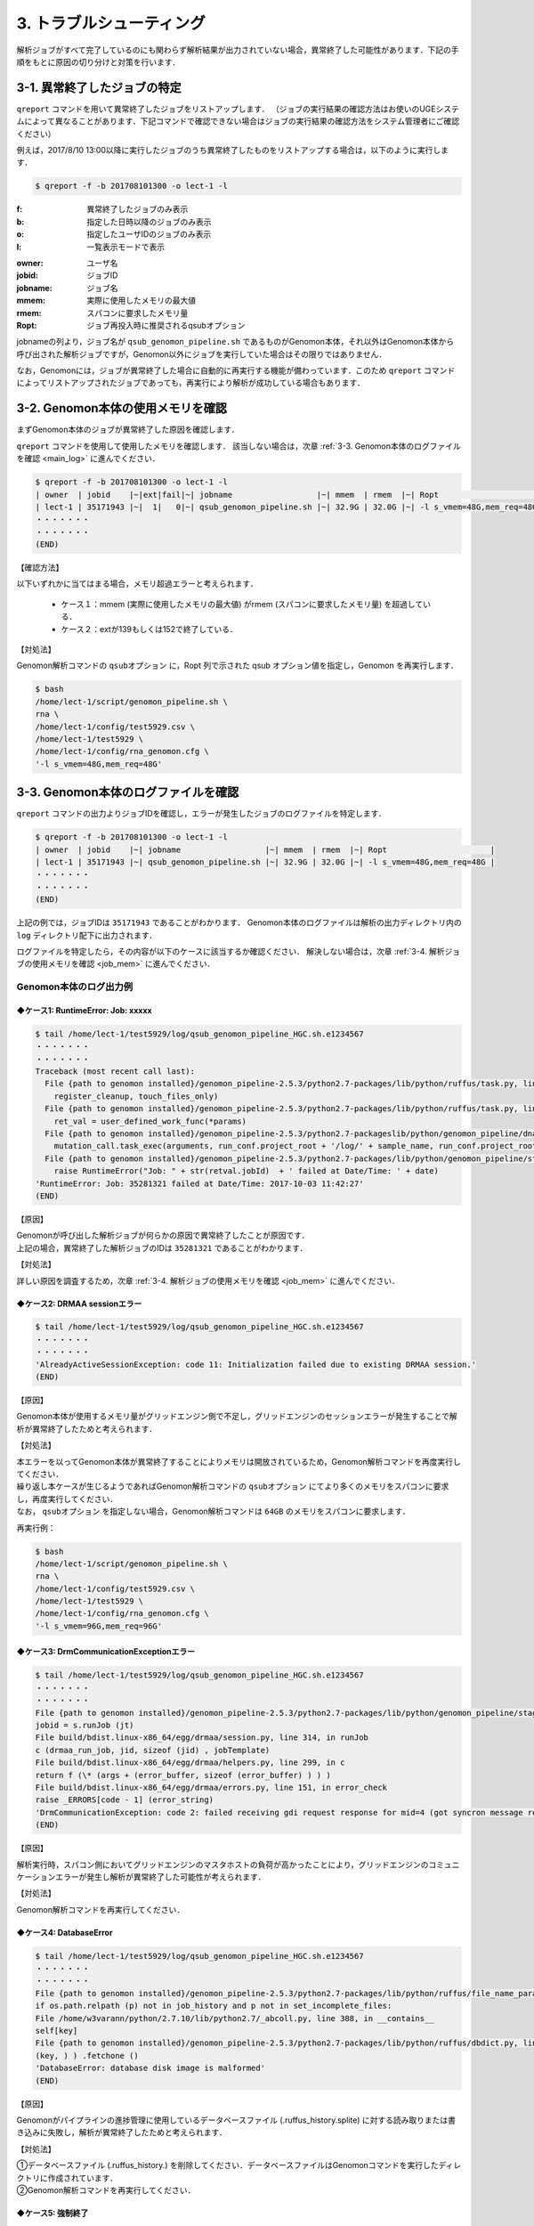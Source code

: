3. トラブルシューティング
=============================

解析ジョブがすべて完了しているのにも関わらず解析結果が出力されていない場合，異常終了した可能性があります．下記の手順をもとに原因の切り分けと対策を行います．

.. _error_job:

3-1. 異常終了したジョブの特定
-----------------------------------

``qreport`` コマンドを用いて異常終了したジョブをリストアップします．
（ジョブの実行結果の確認方法はお使いのUGEシステムによって異なることがあります．下記コマンドで確認できない場合はジョブの実行結果の確認方法をシステム管理者にご確認ください）

例えば，2017/8/10 13:00以降に実行したジョブのうち異常終了したものをリストアップする場合は，以下のように実行します．

.. code-block:: bash

  $ qreport -f -b 201708101300 -o lect-1 -l

:f: 異常終了したジョブのみ表示
:b: 指定した日時以降のジョブのみ表示
:o: 指定したユーザIDのジョブのみ表示
:l: 一覧表示モードで表示

.. code-block:: bash
  :caption: qreport コマンドの出力例
  
  # -f オプションを指定しているため失敗したジョブのみ表示されています
  $ qreport -f -b 201708101300 -o lect-1 -l
  | owner  | jobid    |~|ext|fail|~| jobname                            |~| mmem  | rmem  |~| Ropt                       |
  | lect-1 | 35171900 |~|152| 100|~| qsub_genomon_pipeline.sh           |~| 33.1G | 32.0G |~| -l s_vmem=32G,mem_req=32G  |
  | lect-1 | 35171943 |~|137| 100|~| qsub_genomon_pipeline.sh           |~| 32.9G | 32.0G |~| -l s_vmem=32G,mem_req=32G  |
  | lect-1 | 35172311 |~|137| 100|~| star_align_20170810_204030_806134  |~| 6.1G  | 5.3G  |~| -l s_vmem=8.0G,mem_req=8.0G|
  | lect-1 | 35172356 |~|137| 100|~| pmsignature_20170810_204030_806134 |~| 2.1G  | 2.0G  |~| -l s_vmem=5G,mem_req=5G    |
  ・・・・・・・
  ・・・・・・・
  (END)


:owner:   ユーザ名
:jobid:   ジョブID
:jobname: ジョブ名
:mmem:    実際に使用したメモリの最大値
:rmem:    スパコンに要求したメモリ量
:Ropt:    ジョブ再投入時に推奨されるqsubオプション

jobnameの列より，ジョブ名が ``qsub_genomon_pipeline.sh`` であるものがGenomon本体，それ以外はGenomon本体から呼び出された解析ジョブですが，Genomon以外にジョブを実行していた場合はその限りではありません．

なお，Genomonには，ジョブが異常終了した場合に自動的に再実行する機能が備わっています．このため ``qreport`` コマンドによってリストアップされたジョブであっても，再実行により解析が成功している場合もあります．

.. _main_mem:

3-2. Genomon本体の使用メモリを確認
--------------------------------------

まずGenomon本体のジョブが異常終了した原因を確認します．

``qreport`` コマンドを使用して使用したメモリを確認します．
該当しない場合は，次章 :ref:`3-3. Genomon本体のログファイルを確認 <main_log>` に進んでください．

.. code-block:: bash

  $ qreport -f -b 201708101300 -o lect-1 -l
  | owner  | jobid    |~|ext|fail|~| jobname                  |~| mmem  | rmem  |~| Ropt                      |
  | lect-1 | 35171943 |~|  1|   0|~| qsub_genomon_pipeline.sh |~| 32.9G | 32.0G |~| -l s_vmem=48G,mem_req=48G |
  ・・・・・・・
  ・・・・・・・
  (END)


【確認方法】

| 以下いずれかに当てはまる場合，メモリ超過エラーと考えられます．

 - ケース１：mmem (実際に使用したメモリの最大値) がrmem (スパコンに要求したメモリ量) を超過している．
 - ケース２：extが139もしくは152で終了している．
 
【対処法】

| Genomon解析コマンドの ``qsubオプション`` に，Ropt 列で示された qsub オプション値を指定し，Genomon を再実行します．

.. code-block:: bash

  $ bash
  /home/lect-1/script/genomon_pipeline.sh \
  rna \
  /home/lect-1/config/test5929.csv \
  /home/lect-1/test5929 \
  /home/lect-1/config/rna_genomon.cfg \
  '-l s_vmem=48G,mem_req=48G'

.. _main_log:

3-3. Genomon本体のログファイルを確認
----------------------------------------

``qreport`` コマンドの出力よりジョブIDを確認し，エラーが発生したジョブのログファイルを特定します．

.. code-block:: bash

  $ qreport -f -b 201708101300 -o lect-1 -l
  | owner  | jobid    |~| jobname                  |~| mmem  | rmem  |~| Ropt                      |
  | lect-1 | 35171943 |~| qsub_genomon_pipeline.sh |~| 32.9G | 32.0G |~| -l s_vmem=48G,mem_req=48G |
  ・・・・・・・
  ・・・・・・・
  (END)


上記の例では，ジョブIDは ``35171943`` であることがわかります．
Genomon本体のログファイルは解析の出力ディレクトリ内の ``log`` ディレクトリ配下に出力されます．

.. code-block:: bash
  :caption: Genomon本体のログファイルの場所
  
  $ ls /home/lect-1/test5929/log/qsub_genomon_pipeline_HGC.sh.e<ジョブID>


ログファイルを特定したら，その内容が以下のケースに該当するか確認ください．
解決しない場合は，次章 :ref:`3-4. 解析ジョブの使用メモリを確認 <job_mem>` に進んでください．

Genomon本体のログ出力例
****************************************

◆ケース1: RuntimeError: Job: xxxxx
+++++++++++++++++++++++++++++++++++++++

.. code-block:: bash

  $ tail /home/lect-1/test5929/log/qsub_genomon_pipeline_HGC.sh.e1234567
  ・・・・・・・
  ・・・・・・・
  Traceback (most recent call last):
    File {path to genomon installed}/genomon_pipeline-2.5.3/python2.7-packages/lib/python/ruffus/task.py, line 751, in run_pooled_job_without_exceptions
      register_cleanup, touch_files_only)
    File {path to genomon installed}/genomon_pipeline-2.5.3/python2.7-packages/lib/python/ruffus/task.py, line 567, in job_wrapper_io_files
      ret_val = user_defined_work_func(*params)
    File {path to genomon installed}/genomon_pipeline-2.5.3/python2.7-packageslib/python/genomon_pipeline/dna_pipeline.py, line 517, in identify_mutations
      mutation_call.task_exec(arguments, run_conf.project_root + '/log/' + sample_name, run_conf.project_root + '/script/' + sample_name, max_task_id)
    File {path to genomon installed}/genomon_pipeline-2.5.3/python2.7-packages/lib/python/genomon_pipeline/stage_task.py, line 105, in task_exec
      raise RuntimeError("Job: " + str(retval.jobId)  + ' failed at Date/Time: ' + date)
  'RuntimeError: Job: 35281321 failed at Date/Time: 2017-10-03 11:42:27'
  (END)
  
【原因】

| Genomonが呼び出した解析ジョブが何らかの原因で異常終了したことが原因です．
| 上記の場合，異常終了した解析ジョブのIDは ``35281321`` であることがわかります．

【対処法】

| 詳しい原因を調査するため，次章 :ref:`3-4. 解析ジョブの使用メモリを確認 <job_mem>` に進んでください．


◆ケース2: DRMAA sessionエラー
++++++++++++++++++++++++++++++++++

.. code-block:: bash

  $ tail /home/lect-1/test5929/log/qsub_genomon_pipeline_HGC.sh.e1234567
  ・・・・・・・
  ・・・・・・・
  'AlreadyActiveSessionException: code 11: Initialization failed due to existing DRMAA session.'
  (END)

【原因】

| Genomon本体が使用するメモリ量がグリッドエンジン側で不足し，グリッドエンジンのセッションエラーが発生することで解析が異常終了したためと考えられます．

【対処法】

| 本エラーを以ってGenomon本体が異常終了することによりメモリは開放されているため，Genomon解析コマンドを再度実行してください．
| 繰り返し本ケースが生じるようであればGenomon解析コマンドの ``qsubオプション`` にてより多くのメモリをスパコンに要求し，再度実行してください．
| なお， ``qsubオプション`` を指定しない場合，Genomon解析コマンドは ``64GB`` のメモリをスパコンに要求します．

再実行例：

.. code-block:: bash

  $ bash
  /home/lect-1/script/genomon_pipeline.sh \
  rna \
  /home/lect-1/config/test5929.csv \
  /home/lect-1/test5929 \
  /home/lect-1/config/rna_genomon.cfg \
  '-l s_vmem=96G,mem_req=96G'


◆ケース3: DrmCommunicationExceptionエラー
+++++++++++++++++++++++++++++++++++++++++++++

.. code-block:: bash

  $ tail /home/lect-1/test5929/log/qsub_genomon_pipeline_HGC.sh.e1234567
  ・・・・・・・
  ・・・・・・・
  File {path to genomon installed}/genomon_pipeline-2.5.3/python2.7-packages/lib/python/genomon_pipeline/stage_task.py, line 56, in task_exec
  jobid = s.runJob (jt)
  File build/bdist.linux-x86_64/egg/drmaa/session.py, line 314, in runJob
  c (drmaa_run_job, jid, sizeof (jid) , jobTemplate)
  File build/bdist.linux-x86_64/egg/drmaa/helpers.py, line 299, in c
  return f (\* (args + (error_buffer, sizeof (error_buffer) ) ) )
  File build/bdist.linux-x86_64/egg/drmaa/errors.py, line 151, in error_check
  raise _ERRORS[code - 1] (error_string)
  'DrmCommunicationException: code 2: failed receiving gdi request response for mid=4 (got syncron message receive timeout error) .'
  (END)

【原因】

| 解析実行時，スパコン側においてグリッドエンジンのマスタホストの負荷が高かったことにより，グリッドエンジンのコミュニケーションエラーが発生し解析が異常終了した可能性が考えられます．

【対処法】

| Genomon解析コマンドを再実行してください．


◆ケース4: DatabaseError
++++++++++++++++++++++++++++

.. code-block:: bash

  $ tail /home/lect-1/test5929/log/qsub_genomon_pipeline_HGC.sh.e1234567
  ・・・・・・・
  ・・・・・・・
  File {path to genomon installed}/genomon_pipeline-2.5.3/python2.7-packages/lib/python/ruffus/file_name_parameters.py, line 548, in needs_update_check_modify_time
  if os.path.relpath (p) not in job_history and p not in set_incomplete_files:
  File /home/w3varann/python/2.7.10/lib/python2.7/_abcoll.py, line 388, in __contains__
  self[key]
  File {path to genomon installed}/genomon_pipeline-2.5.3/python2.7-packages/lib/python/ruffus/dbdict.py, line 174, in __getitem__
  (key, ) ) .fetchone ()
  'DatabaseError: database disk image is malformed'
  (END)


【原因】

| Genomonがパイプラインの進捗管理に使用しているデータベースファイル (.ruffus_history.splite) に対する読み取りまたは書き込みに失敗し，解析が異常終了したためと考えられます．

【対処法】

| ①データベースファイル (.ruffus_history.) を削除してください．データベースファイルはGenomonコマンドを実行したディレクトリに作成されています．
| ②Genomon解析コマンドを再実行してください．


◆ケース5: 強制終了
++++++++++++++++++++++++

.. code-block:: bash

  $ tail /home/lect-1/test5929/log/qsub_genomon_pipeline_HGC.sh.e1234567
  ・・・・・・・
  ・・・・・・・
  genomon_pipeline: line 47: 21714 '強制終了'
  (END)

【原因】

入力サンプル数が多いとき，スパコン側で計算リソースが不足し強制終了することがあります．

【対処法】

| ①入力サンプル数が多い場合は (目安: 数1000以上) ，サンプル設定ファイル中の解析対象サンプルが500程度になるようにサンプル設定ファイルを分割して複数作成してください．
| ②Genomon解析コマンドに，①で作成したサンプル設定ファイルを指定して，サンプル設定ファイル数ぶんGenomon解析コマンドを再実行してください．

◆ケース6: （サンプル名）.markdup.bam does not exists
+++++++++++++++++++++++++++++++++++++++++++++++++++++++++++++

.. code-block:: bash

  $ tail /home/lect-1/test5929/log/qsub_genomon_pipeline_HGC.sh.e1234567
  ・・・・・・・
  ・・・・・・・
  Genomon is checking parameters ...
  Traceback (most recent call last):
  File {path to genomon installed}/genomon_pipeline-2.5.3/python2.7-packages/bin/genomon_pipeline, line 29, in <module>
  main(args)
  File {path to genomon installed}/genomon_pipeline-2.5.3/python2.7-packages/lib/python/genomon_pipeline/run.py, line 21, in main
  sample_conf.parse_file(run_conf.sample_conf_file)
  File {path to genomon installed}/genomon_pipeline-2.5.3/python2.7-packages/lib/python/genomon_pipeline/config/sample_conf.py, line 61, in parse_file
  self.parse_data(file_data_trimmed)
  File {path to genomon installed}/genomon_pipeline-2.5.3/python2.7-packages/lib/python/genomon_pipeline/config/sample_conf.py, line 237, in parse_data
  raise ValueError(err_msg)
  ValueError: test_1:
  '/home/lect-1/raw/bam/test_1/test_1.markdup.bam does not exists'
  (END)


【原因】

当該解析対象ファイルがサンプル設定ファイルに記載したディレクトリ下に配置されていないため，解析対象ファイルが読み込めていない状態と考えられます．

【対処法】

| ①サンプル設定ファイルに記載したディレクトリに記載した通り当該解析対象ファイルが配置されていることや，サンプル設定ファイルの記載内容を確認してください．
| ②Genomon解析コマンドを再実行してください．


◆ケース7: Disk quota exceeded
+++++++++++++++++++++++++++++++++++

.. code-block:: bash

  $ tail /home/lect-1/test5929/log/qsub_genomon_pipeline_HGC.sh.e1234567
  ・・・・・・・
  ・・・・・・・
  Original exceptions:
  
  Exception #1
      'exceptions.IOError([Errno 122] Disk quota exceeded)' raised in ...
       Task = def genomon_pipeline.dna_pipeline.post_analysis_mutation(...):
  ・・・・・・・
  ・・・・・・・

【原因】

出力するファイルサイズが大きすぎると発生します．主に変異の数が多いWGSのmutation結果マージの工程で発生します．

【対処法】

| ①主にGenomonPostAnalysisの工程で，変異結果をマージする際に発生しますので，マージファイルが不要であれば設定をOFFにします．
|   詳しい手順は `レポート作成機能について <./qa.html#merge-skip>`__ を参照ください．

.. _job_mem:

3-4. 解析ジョブの使用メモリを確認
------------------------------------------

Genomon本体ではなく，解析ジョブに問題が発生した場合は各解析ジョブを確認することで原因が特定できることがあります．

まず，``qreport`` コマンドを使用してジョブの結果を確認します．
該当しない場合は，次章 :ref:`3-5. 解析ジョブのログファイルを確認 <job_log>` に進んでください．

異常終了したジョブが特定できている場合は以下のようにして確認します．

.. code-block:: bash

  $ qreport -j 34753787 -l
  | owner  | jobid    |~|ext|fail|~| jobname                             |~| mmem|  rmem|~|Ropt                    |
  | lect-1 | 34753787 |~|137|100 |~| fusionfusion_20170825_160352_970695 |~| 3.2G|  6.0G|~|-l s_vmem=6G,mem_req=6G |
  

ジョブが特定できていない場合は以下のようにして探します．

.. code-block:: bash
  
  $ qreport -f -b 201708101300 -o lect-1 -l
  | owner  | jobid    |~|ext|fail|~| jobname                           |~| mmem | rmem |~| Ropt                        |
  | lect-1 | 35172311 |~|137|100 |~| star_align_20170810_204030_806134 |~| 6.1G | 5.3G |~| -l s_vmem=8.0G,mem_req=8.0G |


【確認方法】

以下いずれかに当てはまる場合，メモリ超過エラーと考えられます．

 - ケース１：mmem (実際に使用したメモリの最大値) がrmem (スパコンに要求したメモリ量) を超過している．
 - ケース２：extが139もしくは152で終了している．

【対処法】

| ①パイプライン設定ファイルを編集し，該当するジョブに対するqsubオプションに，(Ropt) 列で示されたqsubオプション値を指定し，Genomonを再実行します．

◆STARによるアライメントジョブのqsubオプション値の変更例

.. code-block:: bash

  $ pwd
  /home/lect-1/config/
  $ vi rna_genomon.cfg
  ##########
  # parameters for star alignment
  [star_align]
  
  # 変更前
  qsub_option = -l s_vmem=5.3G,mem_req=5.3G -pe def_slot 6
  # 変更後
  qsub_option = -l s_vmem=8.0G,mem_req=8.0G -pe def_slot 6


◆pmsignatureジョブのqsubオプション値の変更例

.. code-block:: bash

  $ pwd
  /home/lect-1/config/
  $ vi dna_exome_genomon.cfg
  ############
  
  # pmsignature full の場合
  [pmsignature_full]
  
  # 変更前
  qsub_option = -l s_vmem=2G,mem_req=2G
  # 変更後
  qsub_option = -l s_vmem=5.3G,mem_req=5.3G
  
  # pmsignature ind の場合
  [pmsignature_ind]
  
  # 変更前
  qsub_option = -l s_vmem=2G,mem_req=2G
  # 変更後
  qsub_option = -l s_vmem=5.3G,mem_req=5.3G


②Genomon解析コマンドを再度実行してください．

.. _job_log:

3-5. 解析ジョブのログファイルを確認
---------------------------------------

今回は異常終了した解析ジョブのIDが ``35172322`` であると仮定します．

各ジョブのログファイルは，解析の出力ディレクトリ内の ``log`` ディレクトリ配下に出力されますので，下記のコマンドを用いて，そのジョブIDに該当するジョブのログファイルを特定します．

.. code-block:: bash
  :caption: ログファイルの特定方法
  
  $ ls -l /home/lect-1/test5929/log/*/*.e<ジョブID>

.. code-block:: bash
  :caption: ログファイルの特定例
  
  $ ls -l /home/lect-1/test5929/log/*/*.e35172322
  /home/lect-1/test5929/log/pmsignature/pmsignatutre_YYYYMMDD_123456_123456.e35172322.1
  $


ログファイルを特定したら，その内容が以下のケースに該当するか確認ください．

pmsignature
*******************

◆ケース1: Error: cannot allocate vector
++++++++++++++++++++++++++++++++++++++++++++++

.. code-block:: bash

  $ tail /home/lect-1/test5929/log/pmsignature/pmsignatutre_YYYYMMDD_123456_123456.e12345678.1
  ・・・・・・・
  ・・・・・・・
  'Error: cannot allocate vector' of size 111.9 Mb
  In addition: Warning messages:
  1: In readMPFile(inputFile, numBases = 5, trDir = trDirFlag, bs_genome = eval(parse(text = bs_genome)), :
  The central bases are inconsistent in 214424 mutations. We have removed them.
  2: In readMPFile(inputFile, numBases = 5, trDir = trDirFlag, bs_genome = eval(parse(text = bs_genome)), :
  The characters other than (A, C, G, T) are included in alternate bases of 184931 mutations. We have removed them.
  Execution halted
  ・・・・・・・
  ・・・・・・・
  (END)


【原因】

| mmem (実際に使用したメモリの最大値) がrmem (スパコンに要求したメモリ量) を超過したことによるメモリ不足のためと考えられます．

【対処法】

| pmsignatureで利用するメモリ量を増やしてジョブを再実行してください．:ref:`3-4. 解析ジョブの使用メモリを確認 <job_mem>` を参照ください．

STAR
***********

◆ケース1: 期待してない token \` (' のあたりにシンタックスエラー
+++++++++++++++++++++++++++++++++++++++++++++++++++++++++++++++++++

.. code-block:: bash

  $ tail /home/lect-1/test5929/log/test_1/star_align_YYYYMMDD_123456_123456.e1234567
  ・・・・・・・
  ・・・・・・・
  /home/lect-1/config/test5929/script/test_(1) /star_align
  '_20170824_152847_296876.sh: line 13: 期待してない token \` (' のあたりにシンタックスエラー'
  /home/lect-1/test5929/script/test_(1) /star_align_20170824_152847_296876.sh: line 13: \`{path to genomon installed}/genomon_pipeline-2.5.3/tools/STAR-2.5.2a/bin/Linux_x86_64_static/STAR --genomeDir {path to genomon installed}/genomon_pipeline-2.5.3/database/GRCh37.STAR-2.5.2a --readFilesIn /home/lect-1/raw/fastq/test_(1) /1_1.fastq /home/lect-1/raw/fastq/test_(1) /1_2.fastq --outFileNamePrefix /home/lect-1/test5929/star/test_(1) /test_(1) ) . --runThreadN 6 --outSAMstrandField intronMotif --outSAMunmapped Within --alignMatesGapMax 500000 --alignIntronMax 500000 --alignSJstitchMismatchNmax -1 -1 -1 -1 --outSJfilterDistToOtherSJmin 0 0 0 0 --outSJfilterOverhangMin 12 12 12 12 --outSJfilterCountUniqueMin 1 1 1 1 --outSJfilterCountTotalMin 1 1 1 1 --chimSegmentMin 12 --chimJunctionOverhangMin 12 --outSAMtype BAM Unsorted '
  ・・・・・・・
  ・・・・・・・
  (END)


【原因】

| 上記エラーにおいてはサンプル名が ``test_(1)`` であり，括弧” (“がサンプル名内に含まれてることが原因でした．
| サンプル設定ファイル内に記述されているディレクトリ名・ファイル名・サンプル名に特殊文字が含まれているとSTARで読み込めないことがあります．

【対処法】

| ①サンプル設定ファイル内の特殊文字を削除してください．Genomonでは，半角英数字・ハイフン( `-` )・ピリオド( '.' ) のみを推奨しています．
| ②Genomon解析コマンドを再実行してください．


◆ケース2: ReadAlignChunk_processChunks.cpp:115:processChunks EXITING because of FATAL ERROR in input reads: unknown file format: ....
+++++++++++++++++++++++++++++++++++++++++++++++++++++++++++++++++++++++++++++++++++++++++++++++++++++++++++++++++++++++++++++++++++++++++++++++++++

.. code-block:: bash

  $ tail /home/lect-1/test5929/log/test_1/star_align_YYYYMMDD_123456_123456.e1234567
  ・・・・・・・
  ・・・・・・・
  'ReadAlignChunk_processChunks.cpp:115:processChunks EXITING because of FATAL ERROR in input reads: unknown file format: the read ID should start with @ or >'
  Aug 23 18:12:04 …… FATAL ERROR, exiting
  ・・・・・・・
  ・・・・・・・
  (END)

【原因】

| (1) 入力されたFastqファイルの記述内容が不正のためと考えられます．
| (2)  ``gzip`` 等で圧縮されたFastqファイルを入力しているためと考えられます．アライメントに使用しているツール ``STAR`` では，gzip等で圧縮された形式でのFastqファイルの入力をサポートしておらず，Fastqフォーマットエラーと出力されます．

【対処法】

| ①原因ごとに以下を実行してください．
| (1) Fastqファイルの中身を確認してください．
| (2) 解凍して入力してください．合わせて，サンプル設定ファイルにおけるFastqファイルパスの記述も，解凍後のものへと変更してください．
| 
| ②Genomon解析コマンドを再実行してください．

◆ケース3: FATAL ERROR: Read1 and Read2 are not consistent
+++++++++++++++++++++++++++++++++++++++++++++++++++++++++++++++++

.. code-block:: bash

  $ tail /home/lect-1/test5929/log/test_1/star_align_YYYYMMDD_123456_123456.e1234567
  ・・・・・・・
  ・・・・・・・
  EXITING because of 'FATAL ERROR: Read1 and Read2 are not consistent, reached the end of the one before the other one'
  SOLUTION: Check you your input files: they may be corrupted
  Aug 24 17:39:14 ...... FATAL ERROR, exiting
  ・・・・・・・
  ・・・・・・・
  (END)


【原因】

| ペアとなるRead1とRead2のリード数が一致していないためと考えられます．

【対処法】

| ①Genomonではリード数が不一致の場合使用できませんので，当該サンプルをサンプル設定ファイル上から削除してください．
| ②Genomon解析コマンドを再実行してください．


SV
*******************

◆ケース1: Error: sequence depth exceeds the threshould
+++++++++++++++++++++++++++++++++++++++++++++++++++++++++++++++

.. code-block:: bash

  $ tail /home/lect-1/test5929/log/test_1/sv_filt_YYYYMMDD_123456_123456.e12345678
  ・・・・・・・
  ・・・・・・・
  sequence depth exceeds the threshould for: 16,46474950,-,6,26731656,+
  ・・・・・・・


【原因】

| ログに記載されているブレークポイント (Chr16: 46474950, Chr6: 26731656) のどちらかでdepthが深すぎることがと考えられます．

【対処法】

| ①シーケンスデータファイルを見直してください．使用しないデータがあれば除いてください（MTなど）
| ②depthの上限を変更する場合はパイプライン設定ファイルを以下のように変更し，ジョブを再実行してください．

.. code-block:: bash

  $ pwd
  /home/lect-1/config/
  $ vi dna_exome_genomon.cfg
  ############
  
  [sv_filt]
  # 最後に--max_depthをつけ足してください．デフォルトのdepth上限は5000です
  params = --min_junc_num 2 --max_control_variant_read_pair 10 --min_overhang_size 30 --max_depth MAX_DEPTH



